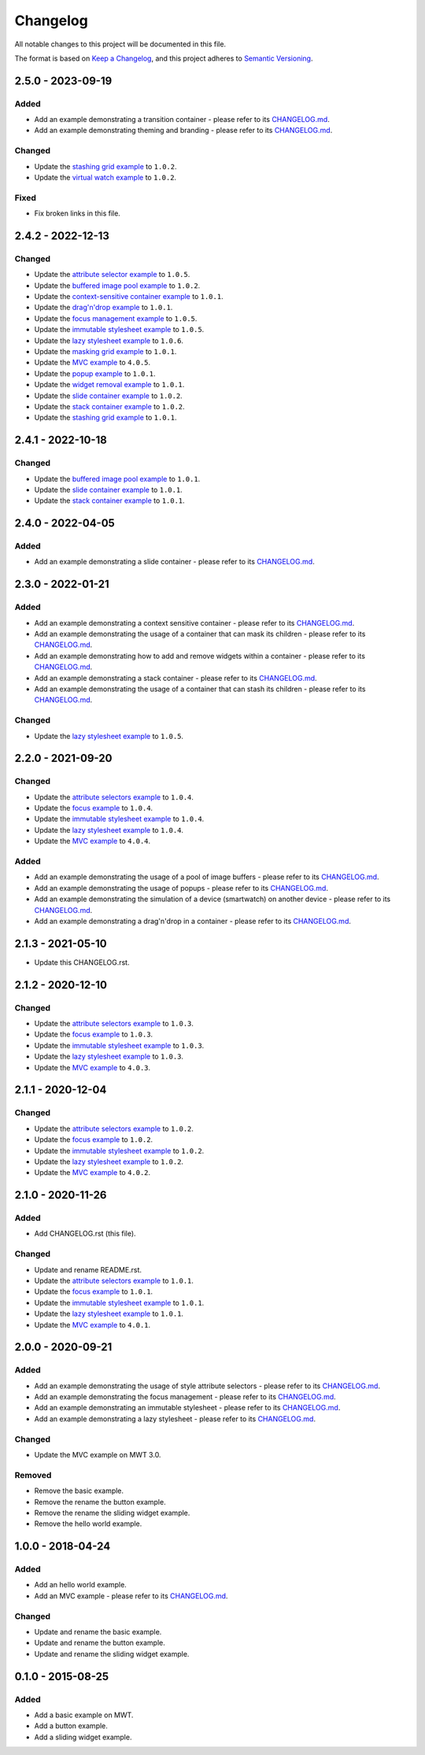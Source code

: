 ===========
 Changelog
===========

All notable changes to this project will be documented in this file.

The format is based on `Keep a Changelog <https://keepachangelog.com/en/1.0.0/>`_,
and this project adheres to `Semantic Versioning <https://semver.org/spec/v2.0.0.html>`_.

--------------------
 2.5.0 - 2023-09-19
--------------------

Added
=====

- Add an example demonstrating a transition container - please refer to its `CHANGELOG.md <transition/CHANGELOG.md>`_.
- Add an example demonstrating theming and branding - please refer to its `CHANGELOG.md <theming-and-branding/CHANGELOG.md>`_.

Changed
=======

- Update the `stashing grid example <stashing-grid/CHANGELOG.md>`_ to ``1.0.2``.
- Update the `virtual watch example <virtual-watch/CHANGELOG.md>`_ to ``1.0.2``.

Fixed
=====

- Fix broken links in this file.

--------------------
 2.4.2 - 2022-12-13
--------------------

Changed
=======

- Update the `attribute selector example <attribute-selectors/CHANGELOG.md>`_ to ``1.0.5``.
- Update the `buffered image pool example <buffered-image-pool/CHANGELOG.md>`_ to ``1.0.2``.
- Update the `context-sensitive container example <context-sensitive-container/CHANGELOG.md>`_ to ``1.0.1``.
- Update the `drag'n'drop example <drag-and-drop/CHANGELOG.md>`_ to ``1.0.1``.
- Update the `focus management example <focus/CHANGELOG.md>`_ to ``1.0.5``.
- Update the `immutable stylesheet example <immutable-stylesheet/CHANGELOG.md>`_ to ``1.0.5``.
- Update the `lazy stylesheet example <lazy-stylesheet/CHANGELOG.md>`_ to ``1.0.6``.
- Update the `masking grid example <masking-grid/CHANGELOG.md>`_ to ``1.0.1``.
- Update the `MVC example <mvc/CHANGELOG.md>`_ to ``4.0.5``.
- Update the `popup example <popup/CHANGELOG.md>`_ to ``1.0.1``.
- Update the `widget removal example <remove-widget/CHANGELOG.md>`_ to ``1.0.1``.
- Update the `slide container example <slide-container/CHANGELOG.md>`_ to ``1.0.2``.
- Update the `stack container example <stack-container/CHANGELOG.md>`_ to ``1.0.2``.
- Update the `stashing grid example <stashing-grid/CHANGELOG.md>`_ to ``1.0.1``.

--------------------
 2.4.1 - 2022-10-18
--------------------

Changed
=======

- Update the `buffered image pool example <buffered-image-pool/CHANGELOG.md>`_ to ``1.0.1``.
- Update the `slide container example <slide-container/CHANGELOG.md>`_ to ``1.0.1``.
- Update the `stack container example <stack-container/CHANGELOG.md>`_ to ``1.0.1``.

--------------------
 2.4.0 - 2022-04-05
--------------------

Added
=====

- Add an example demonstrating a slide container - please refer to its `CHANGELOG.md <slide-container/CHANGELOG.md>`_.

--------------------
 2.3.0 - 2022-01-21
--------------------

Added
=====

- Add an example demonstrating a context sensitive container - please refer to its `CHANGELOG.md <context-sensitive-container/CHANGELOG.md>`_.
- Add an example demonstrating the usage of a container that can mask its children - please refer to its `CHANGELOG.md <masking-grid/CHANGELOG.md>`_.
- Add an example demonstrating how to add and remove widgets within a container - please refer to its `CHANGELOG.md <remove-widget/CHANGELOG.md>`_.
- Add an example demonstrating a stack container - please refer to its `CHANGELOG.md <stack-container/CHANGELOG.md>`_.
- Add an example demonstrating the usage of a container that can stash its children - please refer to its `CHANGELOG.md <stashing-grid/CHANGELOG.md>`_.

Changed
=======

- Update the `lazy stylesheet example <lazy-stylesheet/CHANGELOG.md>`_ to ``1.0.5``.

--------------------
 2.2.0 - 2021-09-20
--------------------

Changed
=======

- Update the `attribute selectors example <attribute-selectors/CHANGELOG.md>`_ to ``1.0.4``.
- Update the `focus example <focus/CHANGELOG.md>`_ to ``1.0.4``.
- Update the `immutable stylesheet example <immutable-stylesheet/CHANGELOG.md>`_ to ``1.0.4``.
- Update the `lazy stylesheet example <lazy-stylesheet/CHANGELOG.md>`_ to ``1.0.4``.
- Update the `MVC example <mvc/CHANGELOG.md>`_ to ``4.0.4``.

Added
=====

- Add an example demonstrating the usage of a pool of image buffers - please refer to its `CHANGELOG.md <buffered-image-pool/CHANGELOG.md>`_.
- Add an example demonstrating the usage of popups - please refer to its `CHANGELOG.md <popup/CHANGELOG.md>`_.
- Add an example demonstrating the simulation of a device (smartwatch) on another device - please refer to its `CHANGELOG.md <virtual-watch/CHANGELOG.md>`_.
- Add an example demonstrating a drag'n'drop in a container - please refer to its `CHANGELOG.md <drag-and-drop/CHANGELOG.md>`_.

--------------------
 2.1.3 - 2021-05-10
--------------------

- Update this CHANGELOG.rst.

--------------------
 2.1.2 - 2020-12-10
--------------------

Changed
=======

- Update the `attribute selectors example <attribute-selectors/CHANGELOG.md>`_ to ``1.0.3``.
- Update the `focus example <focus/CHANGELOG.md>`_ to ``1.0.3``.
- Update the `immutable stylesheet example <immutable-stylesheet/CHANGELOG.md>`_ to ``1.0.3``.
- Update the `lazy stylesheet example <lazy-stylesheet/CHANGELOG.md>`_ to ``1.0.3``.
- Update the `MVC example <mvc/CHANGELOG.md>`_ to ``4.0.3``.

--------------------
 2.1.1 - 2020-12-04
--------------------

Changed
=======

- Update the `attribute selectors example <attribute-selectors/CHANGELOG.md>`_ to ``1.0.2``.
- Update the `focus example <focus/CHANGELOG.md>`_ to ``1.0.2``.
- Update the `immutable stylesheet example <immutable-stylesheet/CHANGELOG.md>`_ to ``1.0.2``.
- Update the `lazy stylesheet example <lazy-stylesheet/CHANGELOG.md>`_ to ``1.0.2``.
- Update the `MVC example <mvc/CHANGELOG.md>`_ to ``4.0.2``.

--------------------
 2.1.0 - 2020-11-26
--------------------

Added
=====

- Add CHANGELOG.rst (this file).

Changed
=======

- Update and rename README.rst.
- Update the `attribute selectors example <attribute-selectors/CHANGELOG.md>`_ to ``1.0.1``.
- Update the `focus example <focus/CHANGELOG.md>`_ to ``1.0.1``.
- Update the `immutable stylesheet example <immutable-stylesheet/CHANGELOG.md>`_ to ``1.0.1``.
- Update the `lazy stylesheet example <lazy-stylesheet/CHANGELOG.md>`_ to ``1.0.1``.
- Update the `MVC example <mvc/CHANGELOG.md>`_ to ``4.0.1``.

--------------------
 2.0.0 - 2020-09-21
--------------------

Added
=====

- Add an example demonstrating the usage of style attribute selectors - please refer to its `CHANGELOG.md <attribute-selectors/CHANGELOG.md>`_.
- Add an example demonstrating the focus management - please refer to its `CHANGELOG.md <focus/CHANGELOG.md>`_.
- Add an example demonstrating an immutable stylesheet - please refer to its `CHANGELOG.md <immutable-stylesheet/CHANGELOG.md>`_.
- Add an example demonstrating a lazy stylesheet - please refer to its `CHANGELOG.md <lazy-stylesheet/CHANGELOG.md>`_.

Changed
=======

- Update the MVC example on MWT 3.0.

Removed
=======

- Remove the basic example.
- Remove the rename the button example.
- Remove the rename the sliding widget example.
- Remove the hello world example.

--------------------
 1.0.0 - 2018-04-24
--------------------

Added
=====

- Add an hello world example.
- Add an MVC example - please refer to its `CHANGELOG.md <mvc/CHANGELOG.md>`_.

Changed
=======

- Update and rename the basic example.
- Update and rename the button example.
- Update and rename the sliding widget example.

--------------------
 0.1.0 - 2015-08-25
--------------------

Added
=====

- Add a basic example on MWT.
- Add a button example.
- Add a sliding widget example.

.. ReStructuredText
.. Copyright 2020-2023 MicroEJ Corp. All rights reserved.
.. Use of this source code is governed by a BSD-style license that can be found with this software.
